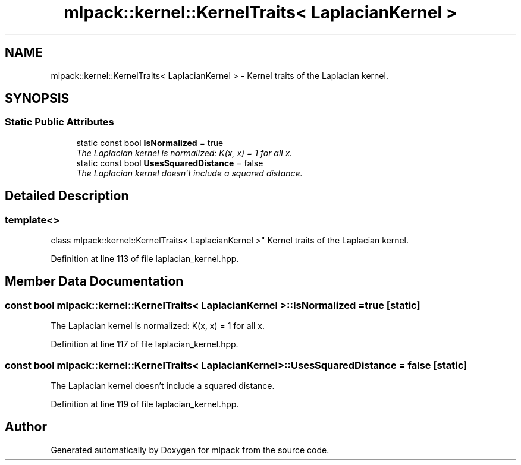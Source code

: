 .TH "mlpack::kernel::KernelTraits< LaplacianKernel >" 3 "Sat Mar 25 2017" "Version master" "mlpack" \" -*- nroff -*-
.ad l
.nh
.SH NAME
mlpack::kernel::KernelTraits< LaplacianKernel > \- Kernel traits of the Laplacian kernel\&.  

.SH SYNOPSIS
.br
.PP
.SS "Static Public Attributes"

.in +1c
.ti -1c
.RI "static const bool \fBIsNormalized\fP = true"
.br
.RI "\fIThe Laplacian kernel is normalized: K(x, x) = 1 for all x\&. \fP"
.ti -1c
.RI "static const bool \fBUsesSquaredDistance\fP = false"
.br
.RI "\fIThe Laplacian kernel doesn't include a squared distance\&. \fP"
.in -1c
.SH "Detailed Description"
.PP 

.SS "template<>
.br
class mlpack::kernel::KernelTraits< LaplacianKernel >"
Kernel traits of the Laplacian kernel\&. 
.PP
Definition at line 113 of file laplacian_kernel\&.hpp\&.
.SH "Member Data Documentation"
.PP 
.SS "const bool \fBmlpack::kernel::KernelTraits\fP< \fBLaplacianKernel\fP >::IsNormalized = true\fC [static]\fP"

.PP
The Laplacian kernel is normalized: K(x, x) = 1 for all x\&. 
.PP
Definition at line 117 of file laplacian_kernel\&.hpp\&.
.SS "const bool \fBmlpack::kernel::KernelTraits\fP< \fBLaplacianKernel\fP >::UsesSquaredDistance = false\fC [static]\fP"

.PP
The Laplacian kernel doesn't include a squared distance\&. 
.PP
Definition at line 119 of file laplacian_kernel\&.hpp\&.

.SH "Author"
.PP 
Generated automatically by Doxygen for mlpack from the source code\&.
